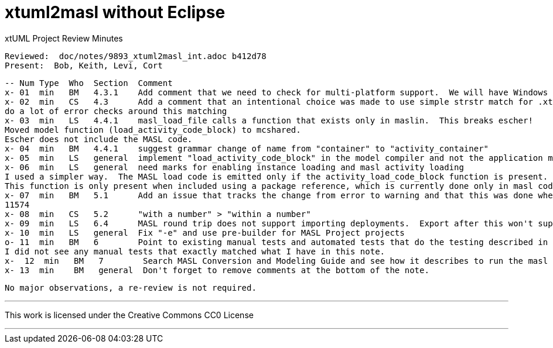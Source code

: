 = xtuml2masl without Eclipse

xtUML Project Review Minutes

 Reviewed:  doc/notes/9893_xtuml2masl_int.adoc b412d78
 Present:  Bob, Keith, Levi, Cort

 -- Num Type  Who  Section  Comment
 x- 01  min   BM   4.3.1    Add comment that we need to check for multi-platform support.  We will have Windows users requiring this functionality eventually.
 x- 02  min   CS   4.3      Add a comment that an intentional choice was made to use simple strstr match for .xtuml and not
 do a lot of error checks around this matching
 x- 03  min   LS   4.4.1    masl_load_file calls a function that exists only in maslin.  This breaks escher!
 Moved model function (load_activity_code_block) to mcshared.
 Escher does not include the MASL code.
 x- 04  min   BM   4.4.1    suggest grammar change of name from "container" to "activity_container"
 x- 05  min   LS   general  implement "load_activity_code_block" in the model compiler and not the application model
 x- 06  min   LS   general  need marks for enabling instance loading and masl activity loading
 I used a simpler way.  The MASL load code is emitted only if the activity_load_code_block function is present.
 This function is only present when included using a package reference, which is currently done only in masl code.
 x- 07  min   BM   5.1      Add an issue that tracks the change from error to warning and that this was done when unexpected PROXY instances were showing up in the output (a BP bug). 
 11574
 x- 08  min   CS   5.2      "with a number" > "within a number"
 x- 09  min   LS   6.4      MASL round trip does not support importing deployments.  Export after this won't support projects.  So between the two masl round trip will be broken non-domain exports.
 x- 10  min   LS   general  Fix "-e" and use pre-builder for MASL Project projects
 o- 11  min   BM   6        Point to existing manual tests and automated tests that do the testing described in detail in this note.  Use those instead. 
 I did not see any manual tests that exactly matched what I have in this note.
 x-  12  min   BM   7        Search MASL Conversion and Modeling Guide and see how it describes to run the masl export.  Is WORKSPACE referenced (remove if it is)?  Is only UI described?  Consider describing command line only using new functionality.
 x- 13  min    BM   general  Don't forget to remove comments at the bottom of the note.

 No major observations, a re-review is not required.
 
---

This work is licensed under the Creative Commons CC0 License

---
